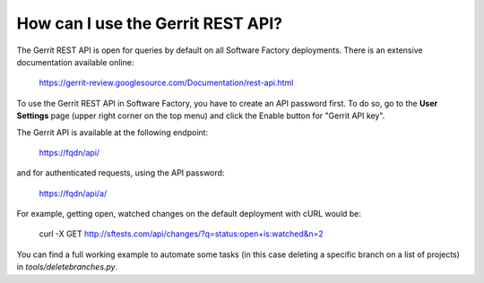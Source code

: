 .. _gerrit_rest_api:

How can I use the Gerrit REST API?
----------------------------------

The Gerrit REST API is open for queries by default on all Software Factory deployments.
There is an extensive documentation available online:

  https://gerrit-review.googlesource.com/Documentation/rest-api.html

To use the Gerrit REST API in Software Factory, you have to create an API
password first. To do so, go to the **User Settings** page (upper right corner on the top menu)
and click the Enable button for "Gerrit API key".

The Gerrit API is available at the following endpoint:

  https://fqdn/api/

and for authenticated requests, using the API password:

  https://fqdn/api/a/

For example, getting open, watched changes on the default deployment with cURL would be:

  curl -X GET http://sftests.com/api/changes/?q=status:open+is:watched&n=2

You can find a full working example to automate some tasks (in this case deleting a specific branch
on a list of projects) in `tools/deletebranches.py`.
